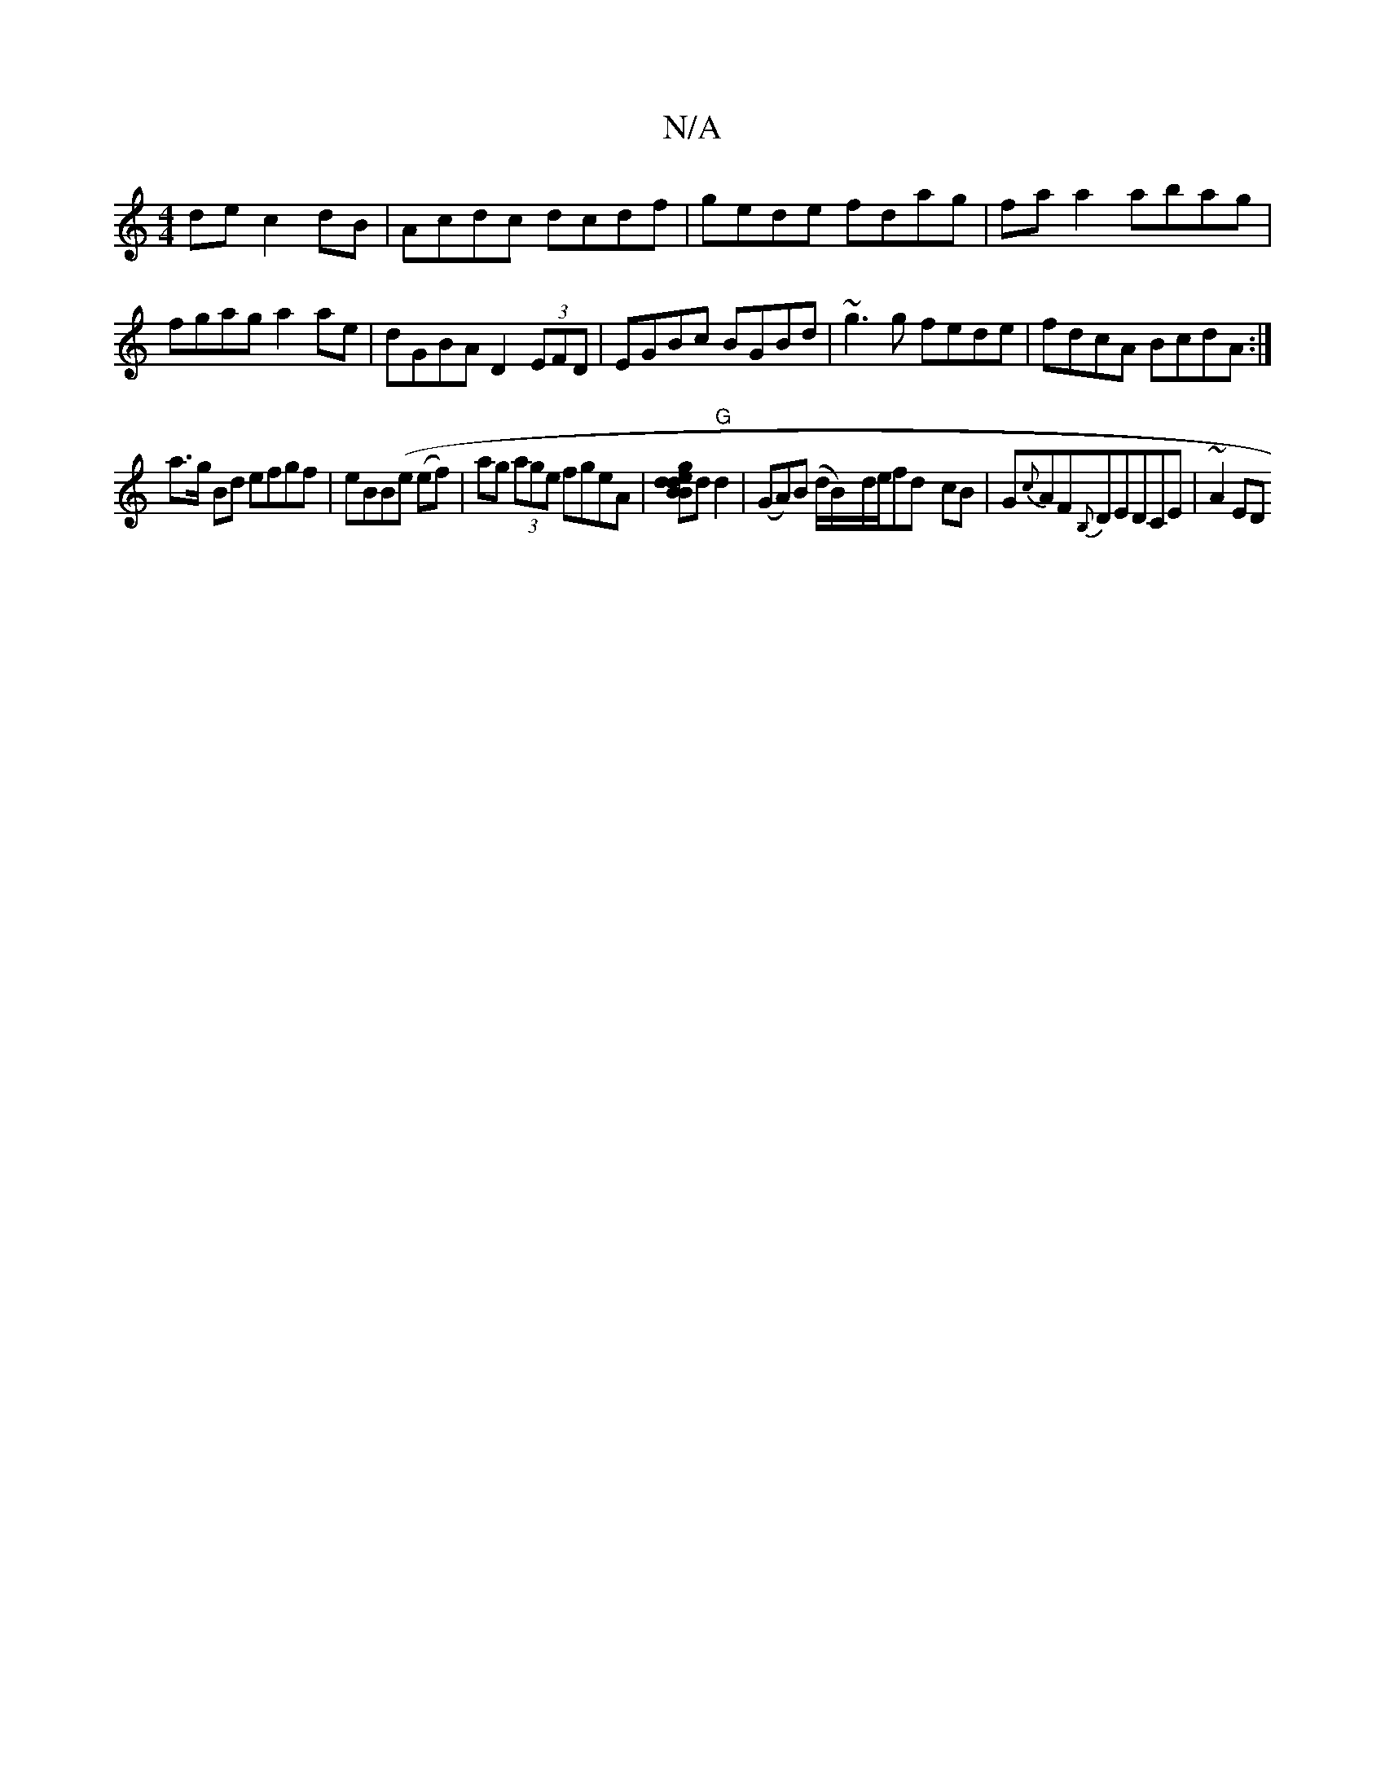 X:1
T:N/A
M:4/4
R:N/A
K:Cmajor
de c2 dB|Acdc dcdf|gede fdag|faa2 abag|
fgag a2 ae|dGBA D2 (3EFD|EGBc BGBd|~g3g fede|fdcA BcdA:|
a>g Bd efgf|eBB(e (ef)|ag (3age fgeA|[BgdedB]d "G"d2|(GA)(B d/B/)-d/e/fd - cB | G{c}AF{B,}DEDCE |~A2 ED